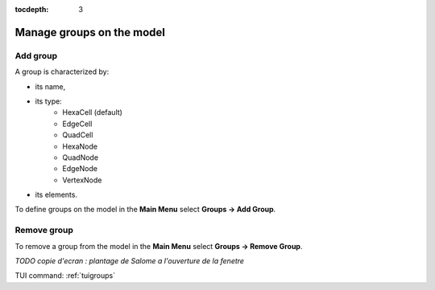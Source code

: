 :tocdepth: 3

.. _guigroups:

==========================
Manage groups on the model
==========================

.. _guiaddgroup:

Add group
=========

A group is characterized by:

- its name,
- its type:
      - HexaCell (default)
      - EdgeCell
      - QuadCell
      - HexaNode
      - QuadNode
      - EdgeNode
      - VertexNode
- its elements.

To define groups on the model in the **Main Menu** select **Groups -> Add Group**.

.. image:: _static/gui_add_group.png
   :align: center

.. centered::
   Add group

Remove group
============

To remove a group from the model in the **Main Menu** select **Groups -> Remove Group**.

*TODO copie d'ecran : plantage de Salome a l'ouverture de la fenetre*

.. image:: _static/gui_remove_group.png
   :align: center

.. centered::
   Remove group


TUI command: :ref:`tuigroups`
